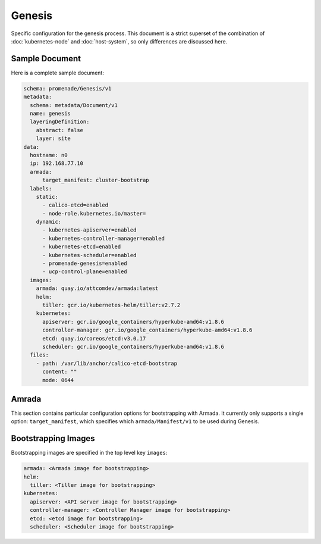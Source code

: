 Genesis
=======

Specific configuration for the genesis process.  This document is a strict
superset of the combination of :doc:`kubernetes-node` and :doc:`host-system`,
so only differences are discussed here.


Sample Document
---------------

Here is a complete sample document:

.. code-block:: yaml

    schema: promenade/Genesis/v1
    metadata:
      schema: metadata/Document/v1
      name: genesis
      layeringDefinition:
        abstract: false
        layer: site
    data:
      hostname: n0
      ip: 192.168.77.10
      armada:
          target_manifest: cluster-bootstrap
      labels:
        static:
          - calico-etcd=enabled
          - node-role.kubernetes.io/master=
        dynamic:
          - kubernetes-apiserver=enabled
          - kubernetes-controller-manager=enabled
          - kubernetes-etcd=enabled
          - kubernetes-scheduler=enabled
          - promenade-genesis=enabled
          - ucp-control-plane=enabled
      images:
        armada: quay.io/attcomdev/armada:latest
        helm:
          tiller: gcr.io/kubernetes-helm/tiller:v2.7.2
        kubernetes:
          apiserver: gcr.io/google_containers/hyperkube-amd64:v1.8.6
          controller-manager: gcr.io/google_containers/hyperkube-amd64:v1.8.6
          etcd: quay.io/coreos/etcd:v3.0.17
          scheduler: gcr.io/google_containers/hyperkube-amd64:v1.8.6
      files:
        - path: /var/lib/anchor/calico-etcd-bootstrap
          content: ""
          mode: 0644


Amrada
------

This section contains particular configuration options for bootstrapping with
Armada.  It currently only supports a single option: ``target_manifest``, which
specifies which ``armada/Manifest/v1`` to be used during Genesis.


Bootstrapping Images
--------------------

Bootstrapping images are specified in the top level key ``images``:

.. code-block:: yaml

    armada: <Armada image for bootstrapping>
    helm:
      tiller: <Tiller image for bootstrapping>
    kubernetes:
      apiserver: <API server image for bootstrapping>
      controller-manager: <Controller Manager image for bootstrapping>
      etcd: <etcd image for bootstrapping>
      scheduler: <Scheduler image for bootstrapping>
